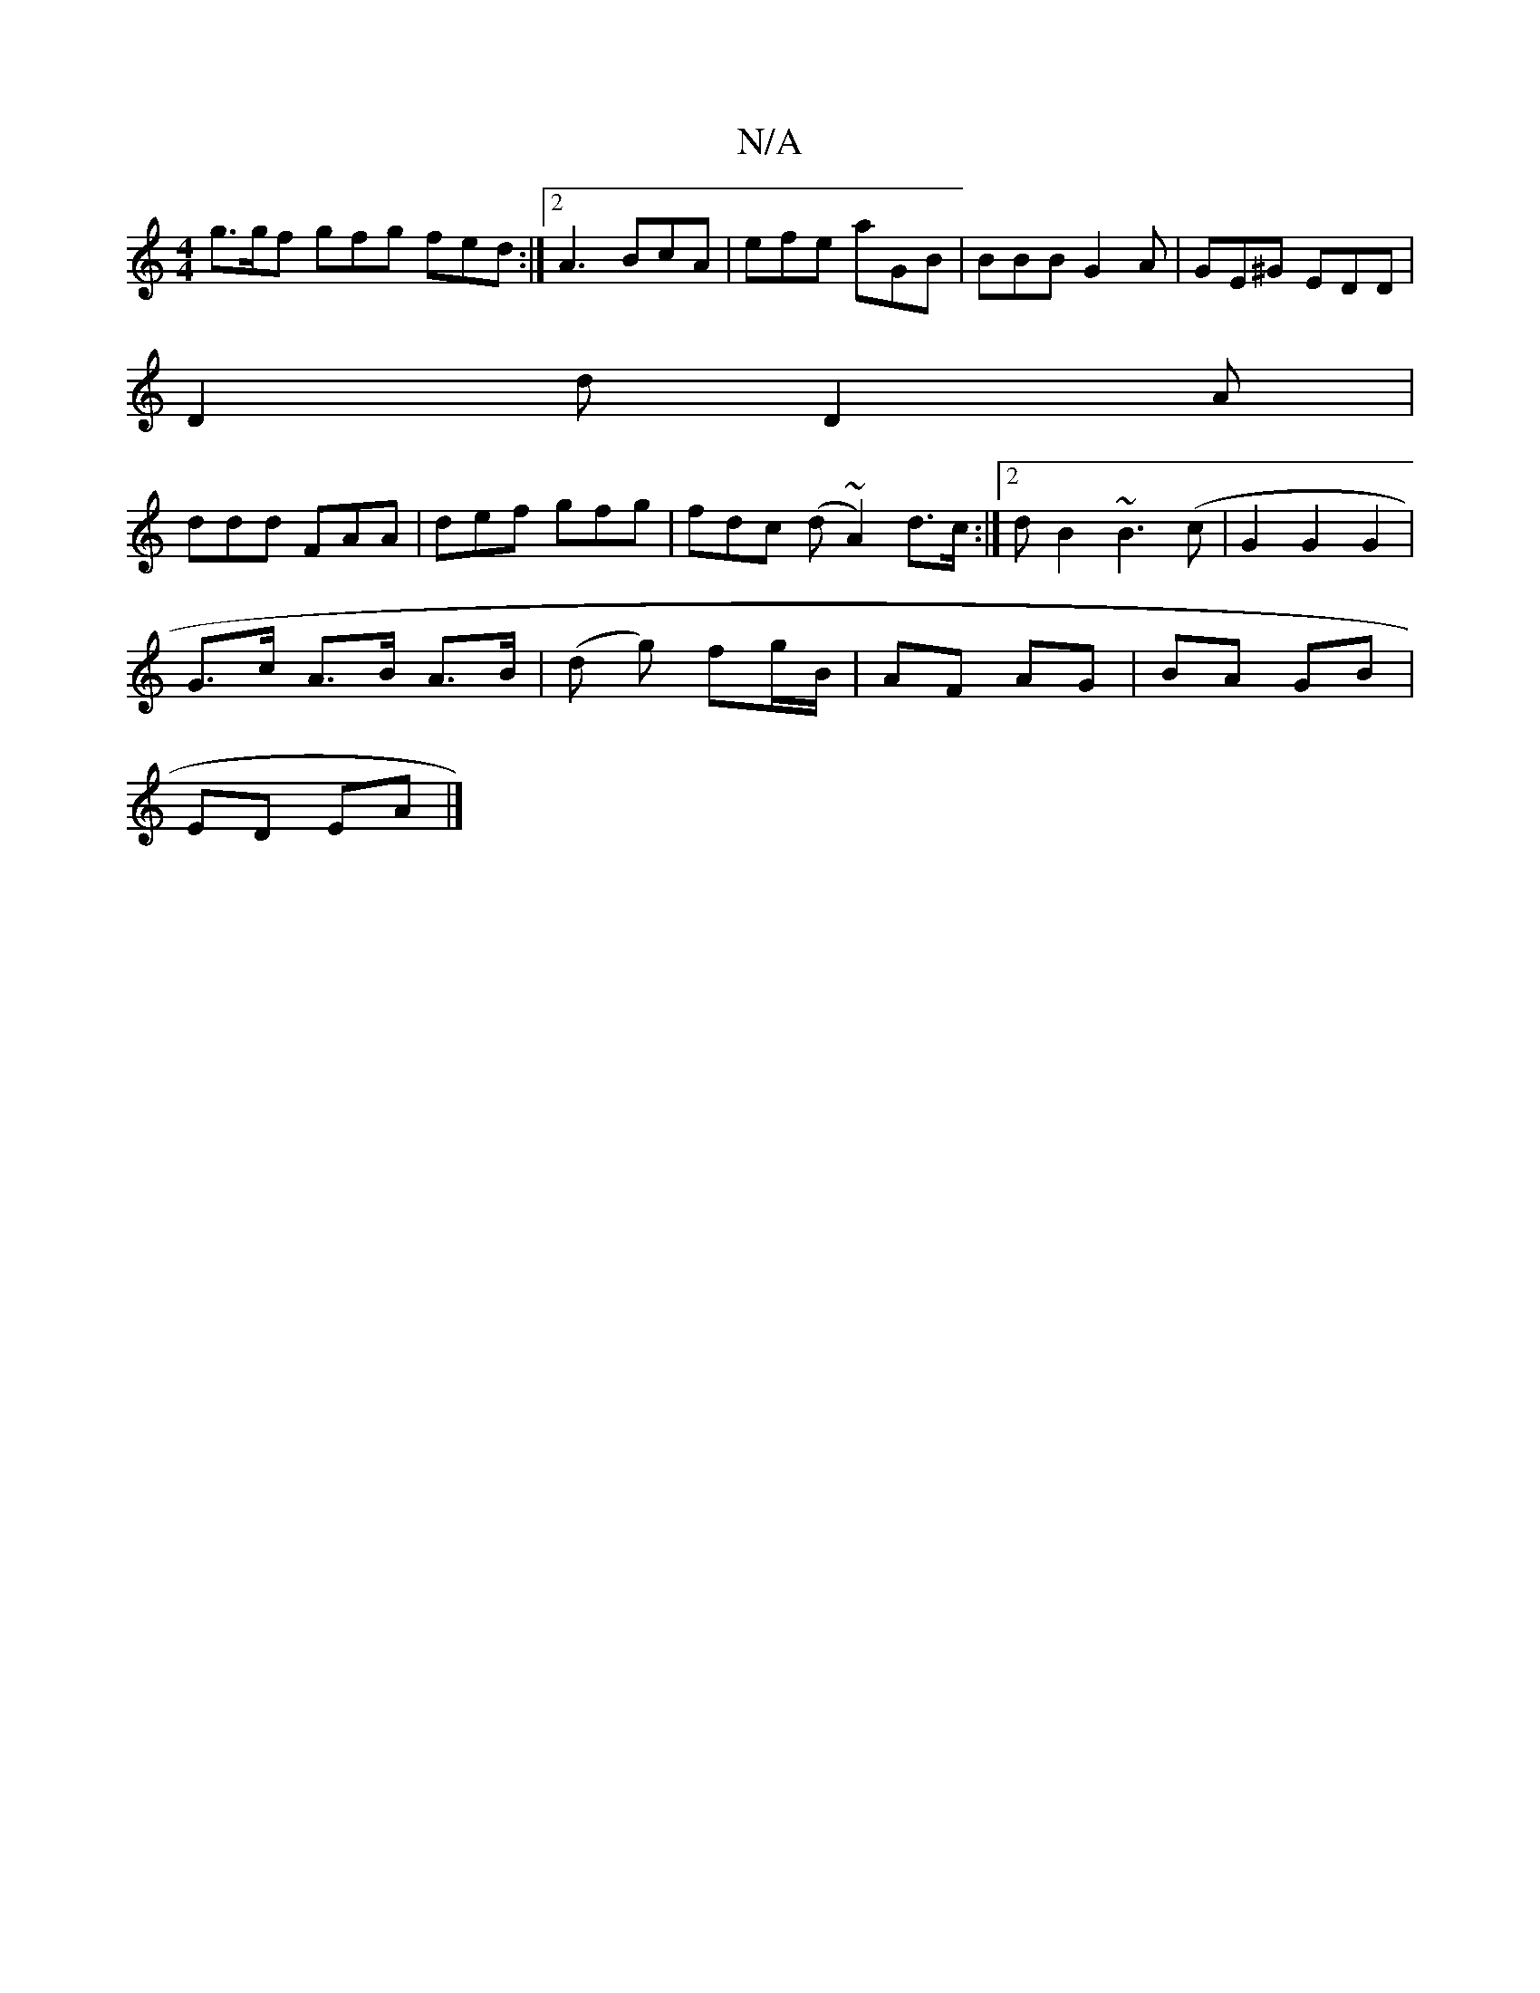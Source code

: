 X:1
T:N/A
M:4/4
R:N/A
K:Cmajor
g>gf gfg fed :|[2 A3 BcA | efe aGB | BBB G2 A | GE^G EDD |
D2d D2A|
ddd FAA | def gfg | fdc (d~A2) d>c:|2 d^~B2 ~B3(c|G2 G2 G2 |
G>c A>B A>B | (d g) fg/B/ | AF AG | BA GB |
ED EA |]

GB>e|efg fec|~e3 